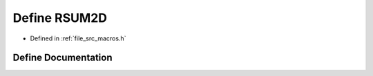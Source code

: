 .. _exhale_define_macros_8h_1a2156af709b555cd75b372160926b4772:

Define RSUM2D
=============

- Defined in :ref:`file_src_macros.h`


Define Documentation
--------------------


.. doxygendefine:: RSUM2D
   :project: matar